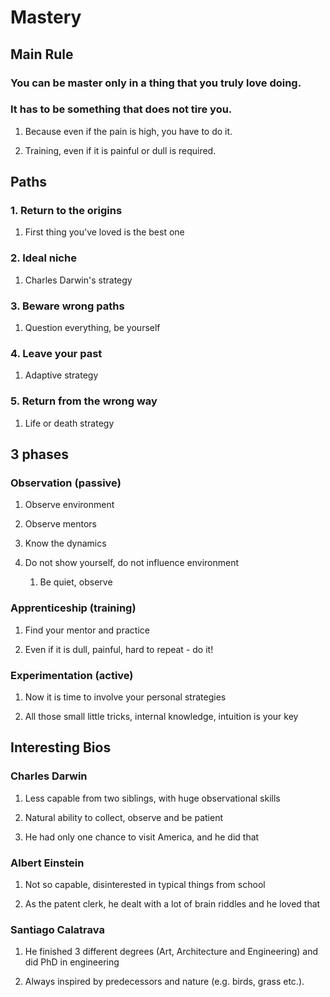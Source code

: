 * Mastery
** Main Rule
*** You can be master only in a thing that you truly love doing.
*** It has to be something that does not tire you.
**** Because even if the pain is high, you have to do it.
**** Training, even if it is painful or dull is required.
** Paths
*** 1. Return to the origins
**** First thing you've loved is the best one
*** 2. Ideal niche
**** Charles Darwin's strategy
*** 3. Beware wrong paths
**** Question everything, be yourself
*** 4. Leave your past
**** Adaptive strategy
*** 5. Return from the wrong way
**** Life or death strategy
** 3 phases
*** Observation (passive)
**** Observe environment
**** Observe mentors
**** Know the dynamics
**** Do not show yourself, do not influence environment
***** Be quiet, observe
*** Apprenticeship (training)
**** Find your mentor and practice
**** Even if it is dull, painful, hard to repeat - do it!
*** Experimentation (active)
**** Now it is time to involve your personal strategies
**** All those small little tricks, internal knowledge, intuition is your key
** Interesting Bios
*** Charles Darwin
**** Less capable from two siblings, with huge observational skills
**** Natural ability to collect, observe and be patient
**** He had only one chance to visit America, and he did that
*** Albert Einstein
**** Not so capable, disinterested in typical things from school
**** As the patent clerk, he dealt with a lot of brain riddles and he loved that
*** Santiago Calatrava
**** He finished 3 different degrees (Art, Architecture and Engineering) and did PhD in engineering
**** Always inspired by predecessors and nature (e.g. birds, grass etc.).
